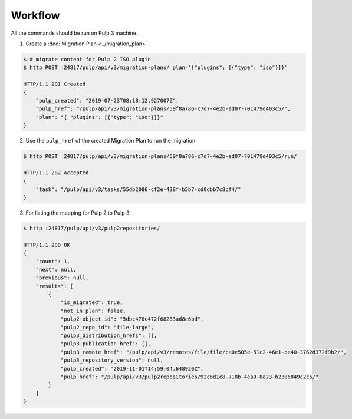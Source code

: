 Workflow
========

All the commands should be run on Pulp 3 machine.

1. Create a :doc:`Migration Plan <../migration_plan>`

.. code:: bash

    $ # migrate content for Pulp 2 ISO plugin
    $ http POST :24817/pulp/api/v3/migration-plans/ plan='{"plugins": [{"type": "iso"}]}'

    HTTP/1.1 201 Created
    {
        "pulp_created": "2019-07-23T08:18:12.927007Z",
        "pulp_href": "/pulp/api/v3/migration-plans/59f8a786-c7d7-4e2b-ad07-701479d403c5/",
        "plan": "{ "plugins": [{"type": "iso"}]}"
    }


2. Use the ``pulp_href`` of the created Migration Plan to run the migration


.. code:: bash

    $ http POST :24817/pulp/api/v3/migration-plans/59f8a786-c7d7-4e2b-ad07-701479d403c5/run/

    HTTP/1.1 202 Accepted
    {
        "task": "/pulp/api/v3/tasks/55db2086-cf2e-438f-b5b7-cd0dbb7c8cf4/"
    }


3. For listing the mapping for Pulp 2 to Pulp 3

.. code:: bash

    $ http :24817/pulp/api/v3/pulp2repositories/

    HTTP/1.1 200 OK
    {
        "count": 1,
        "next": null,
        "previous": null,
        "results": [
            {
                "is_migrated": true,
                "not_in_plan": false,
                "pulp2_object_id": "5dbc478c472f68283ad8e6bd",
                "pulp2_repo_id": "file-large",
                "pulp3_distribution_hrefs": [],
                "pulp3_publication_href": [],
                "pulp3_remote_href": "/pulp/api/v3/remotes/file/file/ca0e505e-51c2-46e1-be40-3762d372f9b2/",
                "pulp3_repository_version": null,
                "pulp_created": "2019-11-01T14:59:04.648920Z",
                "pulp_href": "/pulp/api/v3/pulp2repositories/92c6d1c8-718b-4ea9-8a23-b2386849c2c5/"
            }
        ]
    }
